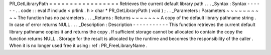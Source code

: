 PR_GetLibraryPath
=
=
=
=
=
=
=
=
=
=
=
=
=
=
=
=
=
Retrieves
the
current
default
library
path
.
.
.
_Syntax
:
Syntax
-
-
-
-
-
-
.
.
code
:
:
eval
#
include
<
prlink
.
h
>
char
*
PR_GetLibraryPath
(
void
)
;
.
.
_Parameters
:
Parameters
~
~
~
~
~
~
~
~
~
~
The
function
has
no
parameters
.
.
.
_Returns
:
Returns
~
~
~
~
~
~
~
A
copy
of
the
default
library
pathname
string
.
In
case
of
error
returns
NULL
.
.
.
_Description
:
Description
-
-
-
-
-
-
-
-
-
-
-
This
function
retrieves
the
current
default
library
pathname
copies
it
and
returns
the
copy
.
If
sufficient
storage
cannot
be
allocated
to
contain
the
copy
the
function
returns
NULL
.
Storage
for
the
result
is
allocated
by
the
runtime
and
becomes
the
responsibility
of
the
caller
.
When
it
is
no
longer
used
free
it
using
:
ref
:
PR_FreeLibraryName
.
